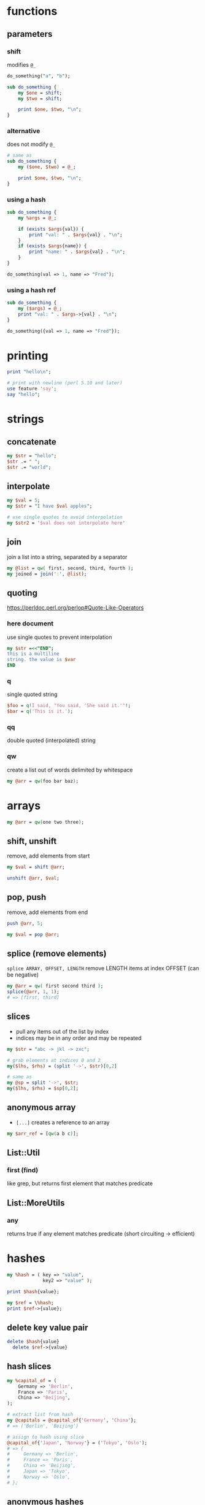 * functions
** parameters
*** shift
    modifies =@_=
    #+begin_src perl
      do_something("a", "b");

      sub do_something {
          my $one = shift;
          my $two = shift;

          print $one, $two, "\n";
      }
    #+end_src
*** alternative
    does not modify =@_=
    #+begin_src perl
      # same as
      sub do_something {
          my ($one, $two) = @_;

          print $one, $two, "\n";
      }
    #+end_src
*** using a hash
    #+begin_src perl
      sub do_something {
          my %args = @_;

          if (exists $args{val}) {
              print "val: " . $args{val} . "\n";
          }
          if (exists $args{name}) {
              print "name: " . $args{val} . "\n";
          }
      }

      do_something(val => 1, name => "Fred");
    #+end_src
*** using a hash ref
    #+begin_src perl
      sub do_something {
          my ($args) = @_;
          print "val: " . $args->{val} . "\n";
      }

      do_something({val => 1, name => "Fred"});
    #+end_src

* printing
  #+begin_src perl
    print "hello\n";

    # print with newline (perl 5.10 and later)
    use feature 'say';
    say "hello";
  #+end_src

* strings
** concatenate
   #+begin_src perl
     my $str = "hello";
     $str .= " ";
     $str .= "world";
   #+end_src
** interpolate
   #+begin_src perl
     my $val = 5;
     my $str = "I have $val apples";

     # use single quotes to avoid interpolation
     my $str2 = '$val does not interpolate here'
   #+end_src
** join
   join a list into a string, separated by a separator
   #+begin_src perl
     my @list = qw( first, second, third, fourth );
     my joined = join(':', @list);
   #+end_src
** quoting
   https://perldoc.perl.org/perlop#Quote-Like-Operators
*** here document
    use single quotes to prevent interpolation
    #+begin_src perl
      my $str =<<"END";
      this is a multiline
      string. the value is $var
      END
    #+end_src
*** q
    single quoted string
    #+begin_src perl
      $foo = q!I said, "You said, 'She said it.'"!;
      $bar = q('This is it.');
    #+end_src
*** qq
    double quoted (interpolated) string
*** qw
    create a list out of words delimited by whitespace
    #+begin_src perl
      my @arr = qw(foo bar baz);
    #+end_src

* arrays
  #+begin_src perl
    my @arr = qw(one two three);
  #+end_src
** shift, unshift
   remove, add elements from start
   #+begin_src perl
     my $val = shift @arr;

     unshift @arr, $val;
   #+end_src
** pop, push
   remove, add elements from end
   #+begin_src perl
     push @arr, 5;

     my $val = pop @arr;
   #+end_src
** splice (remove elements)
   =splice ARRAY, OFFSET, LENGTH=
   remove LENGTH items at index OFFSET (can be negative)
   #+begin_src perl
     my @arr = qw( first second third );
     splice(@arr, 1, 1);
     # => [first, third]
   #+end_src
** slices
   - pull any items out of the list by index
   - indices may be in any order and may be repeated
   #+begin_src perl
     my $str = "abc -> jkl -> zxc";

     # grab elements at indices 0 and 2
     my($lhs, $rhs) = (split '->', $str)[0,2]

     # same as
     my @sp = split '->', $str;
     my($lhs, $rhs) = $sp[0,2];
   #+end_src
** anonymous array
   - =[...]= creates a reference to an array
   #+begin_src perl
     my $arr_ref = [qw(a b c)];
   #+end_src
** List::Util
*** first (find)
    like grep, but returns first element that matches predicate
** List::MoreUtils
*** any
    returns true if any element matches predicate (short circuiting -> efficient)

* hashes
  #+begin_src perl
    my %hash = ( key => "value",
                 key2 => "value" );

    print $hash{value};

    my $ref = \%hash;
    print $ref->{value};
  #+end_src
** delete key value pair
   #+begin_src perl
     delete $hash{value}
       delete $ref->{value}
   #+end_src
** hash slices
   #+begin_src perl
     my %capital_of = (
         Germany => 'Berlin',
         France => 'Paris',
         China => 'Beijing',
     );

     # extract list from hash
     my @capitals = @capital_of{'Germany', 'China'};
     # => ('Berlin', 'Beijing')

     # assign to hash using slice
     @capital_of{'Japan', 'Norway'} = ('Tokyo', 'Oslo');
     # => {
     #     Germany => 'Berlin',
     #     France => 'Paris',
     #     China => 'Beijing',
     #     Japan => 'Tokyo',
     #     Norway => 'Oslo',
     # };
   #+end_src
** anonymous hashes
   - ={...}= creates a reference to a hash
   - useful for passing hash references to a function
   #+begin_src perl
     my $hash_ref = {
         1 => 'one',
         2 => 'two',
         3 => 'three',
     };

     call_me($hash_ref);
     # or skip the first step
     call_me({1 => 'one', 2 => 'two', 3 => 'three'});
   #+end_src
** testing membership in list of strings
   [[https://www.oreilly.com/library/view/perl-best-practices/0596001738/ch04.html][PBP link]]
   - use table lookup if testing string equality
   - use =any= in =List::MoreUtils= to test for other conditions
   #+begin_src perl
     my %closed_states = map { $_ => 1 } qw(
         closed invalid waiting solved
     );
     if ($closed_states{$state}) {
         do_something();
     }
   #+end_src

* loops
** redo statement
   restarts the loop block without reevaluating the conditional
   #+begin_src perl
     while (...) {
         if (...) {
             redo LINE;
         }
     }
   #+end_src
** loop labels
   jump out of nested loops
   #+begin_src perl
     LINE: while (...) {
         while (...) {
             if (...) {
                 redo LINE;
             }
         }
     }
   #+end_src

* defined-or operator
  returns right side if left is undef
  #+begin_src perl
    my $color = $color_for{failure} // 'red';
  #+end_src

* map
  evaluate block for each element, return new list of results
  #+begin_src perl
    my @res = map { "id=$_" } @arr;
  #+end_src

* grep (filter)
  filter values (return a new list)
  #+begin_src perl
    # by regex
    my @matches = grep(/re/, @arr);

    # by any condition
    my @filtered = grep { $_->{id} > 500 } @arr;

    # longer example (read bottom to top)
    # find all items with group "finished"
    # collect just their IDs
    # sort and filter out duplicates (uniq does not require list to be sorted first)
    my @finishedIDs =
      uniq
      sort { $a cmp $b }
      map { $_->{id} }
      grep { $_->{group} eq "finished" } @arr
  #+end_src

* references
  use a backslash to create a reference
  #+begin_src perl
    my $scalar_var = 8;
    my @arr_var = qw(a b c d);
    my %hash_var = (
        pencils => 3,
        apples => 2,
        oranges => 7,
    );

    my $scalar_ref = \$scalar_var;
    my $arr_ref = \@arr_var;
    my $hash_ref = \%hash_var;
  #+end_src
** dereferencing
   add the original sigil
   =$hash_ref= => =%$hashref=
   better: surround the reference with braces
   =$hash_ref= => =%{ $hashref }=
   #+begin_src perl
     my @arr = qw(a b c d);
     my $arr_ref = \@arr;

     for my $item (@{ $arr_ref }) {
         print "$item\n";
     }
   #+end_src

* nested data structures
  use references
  #+begin_src perl
    my @arr = (1, 4, 7);
    my %hash = (first => "asdf",
                second => \@arr);

    my %nested = (first => \@arr,
                  second => \%hash);
  #+end_src

* file IO
** read linewise
   #+begin_src perl
     open(my $fh, "<", "input.txt");

     while (my $line = <$fh>) {
     }
   #+end_src
** slurp entire file
   localize input record separator =$/=
   #+begin_src perl
     my $contents = do { local $/; <$fh> };
   #+end_src
** read file into array
   #+begin_src perl
     my @lines = <$fh>;
     # or remove newlines
     chomp(my @lines = <$fh>);
   #+end_src
** read from STDIN or from files
   #+begin_src perl
     while (<>) {
         chomp;
         print "read $_ from input\n";
     }
   #+end_src

* running shell programs
  #+begin_src perl
    `uname -a`
  #+end_src
** pipe to/from shell program
*** read from program
    #+begin_src perl
      $pid = open $readme, "-|", "program", "arguments" or die "Couldn't fork: $!\n";
    #+end_src
*** write to program
    #+begin_src perl
      $pid = open $readme, "|-", "program", "arguments" or die "Couldn't fork: $!\n";
    #+end_src
   
    #+begin_src perl
      $pid = open $writeme, "|-", "dot", "-Tsvg", "-o", "out.svg" or die "couldn't fork: $!\n";
      print $writeme $str;
      close $writeme;
    #+end_src
** quoting shell commands
   https://www.perl.com/article/quoting-the-shell/
*** use =system= in list form
    - bypasses the shell
*** =String::ShellQuote=
    #+begin_src perl
      my $quoted_arg = shell_quote $arg;
      my $res = `echo $quoted_arg`;
    #+end_src

* profiling code
** Devel::NYTProf
   - installable from CPAN
     #+begin_src shell
       # profile code and write database to ./nytprof.out
       perl -d:NYTProf some_perl.pl

       # convert database to HTML and open in browser
       nytprofhtml --open
     #+end_src

* regex 
** check if match
   #+begin_src perl
     if ($string =~ m/PATTERN/) {
     }
     # m operator is implied if slashes are used as delimiters
     if ($string =~ /PATTERN/) {
     }
   #+end_src
** substitution
   #+begin_src perl
     my $str = "this is a test string";
     # replace "this" with "that"
     # modifies $str in place
     my $str =~ s/this/that/;
   #+end_src
*** nondestructive substitution
    =r= modifier
    #+begin_src perl
      my $str = "this is a test string";
      # replace "this" with "that" non-destructively
      my $new_str = $str =~ s/this/that/r;
    #+end_src
** negative look behind assertion
   =?<!=
   #+begin_src perl
     # match b, but not ab
     if ($string =~ /(?<!a)b/) {}
   #+end_src
** modifiers
   #+begin_src perl
     if ($string =~ m/PATTERN/msix) {
     }
   #+end_src
*** m
    treat string as multiple lines,
    change =^= and =$= to mean start and end of string
    (rather than of the string's lines)
*** s
    treat string as a single line, allowing =.= to match newlines
*** i
    case insensitive match
*** x
    permit whitespace in patters to allow comments
** capture groups
   - =\g1= or =\g{1}= to refer to capture buffers
   - failed matches do not reset match variables
*** named capture groups
    - capture with =(?<name>)=
    - reference with =\g{name}=

* state
  private, persistent variables
  - cannot initialize states in list context
  #+begin_src perl
    sub example {
        state $n = 0;
        $n += 1;
        print "called $n times\n";
    }
  #+end_src

* error handling
** die
   - throws an exception, exiting the program if uncaught
   - prints the file and line number of the =die= call unless the exception ends with a newline
** Carp
   - module for error/warning handling in modules
   - die/warn from the perspective of the calling code

* parsing CLI arguments
** Getopt::Long
   #+begin_src perl
     use Getopt::Long;
     my $data   = "file.dat";
     my $length = 24;
     my $verbose;
     GetOptions ("length=i" => \$length,    # numeric
                 "file=s"   => \$data,      # string
                 "verbose"  => \$verbose)   # flag
     or die("Error in command line arguments\n");
   #+end_src
*** using a hash
    #+begin_src perl
      my %options;
      GetOptions(\%options, qw(infile|i=s outfile|o=s))
        or die "Error in command line arguments\n";
    #+end_src

** alternatives
*** Getopt::ArgParse
    like python's argparse
*** Getopt::Euclid
    read args from POD
*** Docopt
    read args from documentation

* temporary files or directories
** File::Temp
   #+begin_src perl
     use File::Temp qw( tempdir );

     my $tempdir = tempdir(CLEANUP => 1);
     # do something with $tempdir
   #+end_src

* using local modules
  #+begin_src perl
    use FindBin;
    use lib "$FindBin::RealBin/lib";

    # use any modules in lib/
    # e.g. lib/LocalModule.pm
    use LocalModule;
  #+end_src
   
* UTF8
  https://perldoc.perl.org/perlunitut
  1. Receive and decode
  2. Process
  3. Encode and output
** decoding
   - decode when reading
   #+begin_src perl
     use Encode qw(encode decode);
     my $foo = decode('UTF-8', get 'http://example.com/');
     # or
     use Encode qw(decode_utf8);
     my $foo =
       decode_utf8
       get 'http://example.com/';
   #+end_src
** decoding
   =encode= and =encode_utf8=
** automatically encode or decode
   #+begin_src perl
     # :std = also affect stdin, stderr, stdout
     use open qw( :encoding(UTF-8) :std );
   #+end_src
** set PerlIO layer for already open filehandle
   #+begin_src perl
     binmode $fh 'encoding(UTF-8)';
   #+end_src
** allow using utf8 in perl source
   #+begin_src perl
     use utf8;
   #+end_src

* pitfalls
  - if a return statement is missing, the last expression is returned (instead of undef)
    - PBP recommends always writing =return=, even when returning nothing
  - functions are visible everywhere, even when defined inside a block

* useful CPAN modules
  list of recommended modules: https://metacpan.org/pod/Task::Kensho
** Data::Printer
   like Data::Dumper, but more human-readable
   - does not require passing references
     #+begin_src perl
       use DDP;
       p %variable;
     #+end_src
** List::Util
   useful list functions, such as =first=, =max=
** List::MoreUtils
   useful list functions missing from List::Util, such as =first_index=, =uniq=, =any=
** Data::Alias
   create aliases to variables
** Capture::Tiny
   easily capture STDOUT and STDERR
** HTML::Entities
   encode or decode strings with HTML entities
   #+begin_src perl
     $encoded = encode_entities($input, '<>&"');
   #+end_src

* CLI flags
  - =perldoc perlrun=
  - https://www.perl.com/pub/2004/08/09/commandline.html/
** =-e=
   run command
** =-n=
   - adds =while (<>)= loop around text
   - use =next LINE= to skip to next input record
   #+begin_src perl
      LINE:
      while (<>) {
          # your code goes here
      }
   #+end_src
*** example
    #+begin_src shell
      perl -ne 'print if /login/'
    #+end_src
** =-p=
   like =-n= but adds print to end of loop
   #+begin_src perl
      LINE:
      while (<>) {
          # your code goes here
      } continue {
          print or die "-p destination: $!\n";
      }
   #+end_src
*** example
    #+begin_src shell
      # change all letters to lowercase
      perl -pe 's/(\p{Letter})/\l$1/g'
    #+end_src
** =-i=
   modifies file in place, makes backup of original
   #+begin_src shell
     perl -i.orig -pe 'FILTER COMMAND' file1 file2 file3 ...
   #+end_src
** =-M=
   load a module
   #+begin_src shell
     perl -mLWP::Simple -e'print head "http://www.example.com"'
   #+end_src
